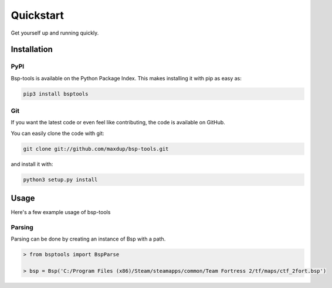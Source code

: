 Quickstart
==========

Get yourself up and running quickly.

Installation
------------

PyPI
~~~~
Bsp-tools is available on the Python Package Index. This makes installing it with pip as easy as:

.. code-block:: bash

   pip3 install bsptools

Git
~~~

If you want the latest code or even feel like contributing, the code is available on GitHub.

You can easily clone the code with git:

.. code-block:: bash

   git clone git://github.com/maxdup/bsp-tools.git

and install it with:

.. code-block:: bash

   python3 setup.py install

Usage
-----

Here's a few example usage of bsp-tools

Parsing
~~~~~~~

Parsing can be done by creating an instance of Bsp with a path.

.. code-block:: python

   > from bsptools import BspParse

   > bsp = Bsp('C:/Program Files (x86)/Steam/steamapps/common/Team Fortress 2/tf/maps/ctf_2fort.bsp')
